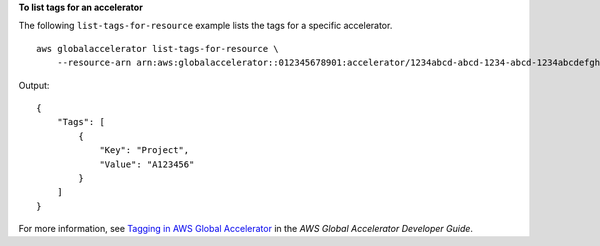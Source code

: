 **To list tags for an accelerator**

The following ``list-tags-for-resource`` example lists the tags for a specific accelerator. ::

    aws globalaccelerator list-tags-for-resource \
        --resource-arn arn:aws:globalaccelerator::012345678901:accelerator/1234abcd-abcd-1234-abcd-1234abcdefgh

Output::

    {
        "Tags": [
            {
                "Key": "Project",
                "Value": "A123456"
            }
        ]
    }

For more information, see `Tagging in AWS Global Accelerator <https://docs.aws.amazon.com/global-accelerator/latest/dg/tagging-in-global-accelerator.html>`__ in the *AWS Global Accelerator Developer Guide*.
